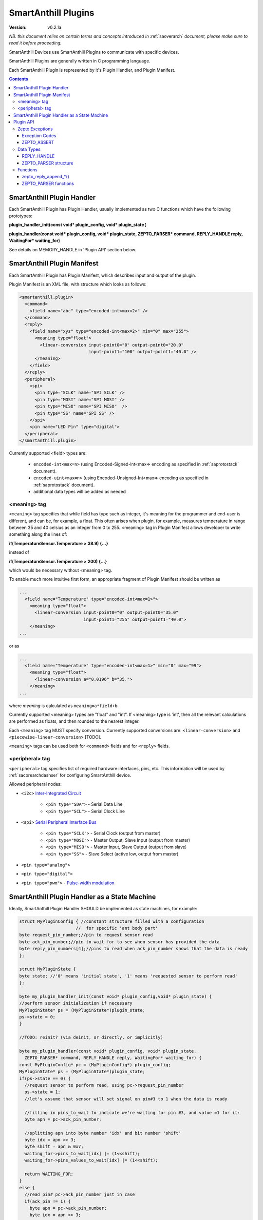 ..  Copyright (c) 2015, OLogN Technologies AG. All rights reserved.
    Redistribution and use of this file in source (.rst) and compiled
    (.html, .pdf, etc.) forms, with or without modification, are permitted
    provided that the following conditions are met:
        * Redistributions in source form must retain the above copyright
          notice, this list of conditions and the following disclaimer.
        * Redistributions in compiled form must reproduce the above copyright
          notice, this list of conditions and the following disclaimer in the
          documentation and/or other materials provided with the distribution.
        * Neither the name of the OLogN Technologies AG nor the names of its
          contributors may be used to endorse or promote products derived from
          this software without specific prior written permission.
    THIS SOFTWARE IS PROVIDED BY THE COPYRIGHT HOLDERS AND CONTRIBUTORS "AS IS"
    AND ANY EXPRESS OR IMPLIED WARRANTIES, INCLUDING, BUT NOT LIMITED TO, THE
    IMPLIED WARRANTIES OF MERCHANTABILITY AND FITNESS FOR A PARTICULAR PURPOSE
    ARE DISCLAIMED. IN NO EVENT SHALL OLogN Technologies AG BE LIABLE FOR ANY
    DIRECT, INDIRECT, INCIDENTAL, SPECIAL, EXEMPLARY, OR CONSEQUENTIAL DAMAGES
    (INCLUDING, BUT NOT LIMITED TO, PROCUREMENT OF SUBSTITUTE GOODS OR
    SERVICES; LOSS OF USE, DATA, OR PROFITS; OR BUSINESS INTERRUPTION) HOWEVER
    CAUSED AND ON ANY THEORY OF LIABILITY, WHETHER IN CONTRACT, STRICT
    LIABILITY, OR TORT (INCLUDING NEGLIGENCE OR OTHERWISE) ARISING IN ANY WAY
    OUT OF THE USE OF THIS SOFTWARE, EVEN IF ADVISED OF THE POSSIBILITY OF SUCH
    DAMAGE SUCH DAMAGE

.. _saplugin:

SmartAnthill Plugins
====================

:Version:   v0.2.1a

*NB: this document relies on certain terms and concepts introduced in* :ref:`saoverarch` *document, please make sure to read it before proceeding.*

SmartAnthill Devices use SmartAnthill Plugins to communicate with specific devices.

SmartAnthill Plugins are generally written in C programming language.

Each SmartAnthill Plugin is represented by it's Plugin Handler, and Plugin Manifest.


.. contents::


SmartAnthill Plugin Handler
---------------------------

Each SmartAnthill Plugin has Plugin Handler, usually implemented as two C functions which have the following prototypes:

**plugin_handler_init(const void\* plugin_config, void\* plugin_state )**

**plugin_handler(const void\* plugin_config, void\* plugin_state, ZEPTO_PARSER* command, REPLY_HANDLE reply, WaitingFor\* waiting_for)**

See details on MEMORY_HANDLE in 'Plugin API' section below.

SmartAnthill Plugin Manifest
----------------------------

Each SmartAnthill Plugin has Plugin Manifest, which describes input and output of the plugin.

Plugin Manifest is an XML file, with structure which looks as follows:

.. code-block:: xml

  <smartanthill.plugin>
    <command>
      <field name="abc" type="encoded-int<max=2>" />
    </command>
    <reply>
      <field name="xyz" type="encoded-int<max=2>" min="0" max="255">
        <meaning type="float">
          <linear-conversion input-point0="0" output-point0="20.0"
                             input-point1="100" output-point1="40.0" />
        </meaning>
      </field>
    </reply>
    <peripheral>
      <spi>
        <pin type="SCLK" name="SPI SCLK" />
        <pin type="MOSI" name="SPI MOSI" />
        <pin type="MISO" name="SPI MISO"  />
        <pin type="SS" name="SPI SS" />
      </spi>
      <pin name="LED Pin" type="digital">
    </peripheral>
  </smartanthill.plugin>

Currently supported <field> types are:

  * ``encoded-int<max=n>`` (using Encoded-Signed-Int<max=> encoding as specified in :ref:`saprotostack` document).
  * ``encoded-uint<max=n>`` (using Encoded-Unsigned-Int<max=> encoding as specified in :ref:`saprotostack` document).
  * additional data types will be added as needed

<meaning> tag
^^^^^^^^^^^^^

``<meaning>`` tag specifies that while field has type such as integer, it's meaning for the programmer and end-user is different, and can be, for example, a float. This often arises when plugin, for example, measures temperature in range between 35 and 40 celsius as an integer from 0 to 255. <meaning> tag in Plugin Manifest allows developer to write something along the lines of:

**if(TemperatureSensor.Temperature > 38.9) {...}**

instead of

**if(TemperatureSensor.Temperature > 200) {...}**

which would be necessary without <meaning> tag.

To enable much more intuitive first form, an appropriate fragment of Plugin Manifest should be written as

.. code-block:: xml

  ...
    <field name="Temperature" type="encoded-int<max=1>">
      <meaning type="float">
        <linear-conversion input-point0="0" output-point0="35.0"
                           input-point1="255" output-point1="40.0">
      </meaning>
  ...

or as

.. code-block:: xml

  ...
    <field name="Temperature" type="encoded-int<max=1>" min="0" max="99">
      <meaning type="float">
        <linear-conversion a="0.0196" b="35.">
      </meaning>
  ...

where *meaning* is calculated as ``meaning=a*field+b``.

Currently supported <meaning> types are "float" and "int". If <meaning> type is 'int', then all the relevant calculations are performed as floats, and then rounded to the nearest integer.

Each ``<meaning>`` tag MUST specify conversion. Currently supported conversions are: ``<linear-conversion>`` and ``<piecewise-linear-conversion>`` [TODO].

``<meaning>`` tags can be used both for ``<command>`` fields and for ``<reply>`` fields.


<peripheral> tag
^^^^^^^^^^^^^^^^

``<peripheral>`` tag specifies list of required hardware interfaces, pins, etc.
This information will be used by :ref:`sacorearchdashser` for configuring
SmartAnthill device.

Allowed peripheral nodes:

* ``<i2c>`` `Inter-Integrated Circuit <http://en.wikipedia.org/wiki/I²C>`_

    + ``<pin type="SDA">`` - Serial Data Line
    + ``<pin type="SCL">`` - Serial Clock Line

* ``<spi>`` `Serial Peripheral Interface Bus <http://en.wikipedia.org/wiki/Serial_Peripheral_Interface_Bus>`_

    + ``<pin type="SCLK">`` - Serial Clock (output from master)
    + ``<pin type="MOSI">`` - Master Output, Slave Input (output from master)
    + ``<pin type="MISO">`` - Master Input, Slave Output (output from slave)
    + ``<pin type="SS">`` - Slave Select (active low, output from master)

* ``<pin type="analog">``
* ``<pin type="digital">``
* ``<pin type="pwm">`` - `Pulse-width modulation <http://en.wikipedia.org/wiki/Pulse-width_modulation>`_

SmartAnthill Plugin Handler as a State Machine
----------------------------------------------

Ideally, SmartAnthill Plugin Handler SHOULD be implemented as state machines, for example:

.. code-block:: c

    struct MyPluginConfig { //constant structure filled with a configuration
                          //  for specific 'ant body part'
    byte request_pin_number;//pin to request sensor read
    byte ack_pin_number;//pin to wait for to see when sensor has provided the data
    byte reply_pin_numbers[4];//pins to read when ack_pin_number shows that the data is ready
    };

    struct MyPluginState {
    byte state; //'0' means 'initial state', '1' means 'requested sensor to perform read'
    };

    byte my_plugin_handler_init(const void* plugin_config,void* plugin_state) {
    //perform sensor initialization if necessary
    MyPluginState* ps = (MyPluginState*)plugin_state;
    ps->state = 0;
    }

    //TODO: reinit? (via deinit, or directly, or implicitly)

    byte my_plugin_handler(const void* plugin_config, void* plugin_state,
      ZEPTO_PARSER* command, REPLY_HANDLE reply, WaitingFor* waiting_for) {
    const MyPluginConfig* pc = (MyPluginConfig*) plugin_config;
    MyPluginState* ps = (MyPluginState*)plugin_state;
    if(ps->state == 0) {
      //request sensor to perform read, using pc->request_pin_number
      ps->state = 1;
      //let's assume that sensor will set signal on pin#3 to 1 when the data is ready

      //filling in pins_to_wait to indicate we're waiting for pin #3, and value =1 for it:
      byte apn = pc->ack_pin_number;

      //splitting apn into byte number 'idx' and bit number 'shift'
      byte idx = apn >> 3;
      byte shift = apn & 0x7;
      waiting_for->pins_to_wait[idx] |= (1<<shift);
      waiting_for->pins_values_to_wait[idx] |= (1<<shift);

      return WAITING_FOR;
    }
    else {
      //read pin# pc->ack_pin_number just in case
      if(ack_pin != 1) {
        byte apn = pc->ack_pin_number;
        byte idx = apn >> 3;
        byte shift = apn & 0x7;
        waiting_for->pins_to_wait[idx] |= (1<<shift);
        waiting_for->pins_values_to_wait[idx] |= (1<<shift);
        return WAITING_FOR;
      }
      //read data from sensor using pc->reply_pin_numbers[],
      //  and append response to "reply buffer" with data using zepto_reply_append_byte(reply,data_read)
      return 0;
    }

Such an approach allows SmartAnthill implementation (such as Zepto VM) to perform proper pausing (with ability for SmartAnthill Client to interrupt processing by sending a new command while it didn't receive an answer to the previous one), when long waits are needed. It also enables parallel processing of the plugins (see PARALLEL instruction of Zepto VM in :ref:`sazeptovm` document for details).

However, for some plugins (simple ones without waiting at all, or if we're too lazy to write proper state machine), we MAY use 'dummy state machine', with *MyPluginState* being NULL and unused, and **plugin_handler()** not taking into account any states at all.


Plugin API
----------

SmartAnthill implementation MUST provide the following APIs to be used by plugins.

Zepto Exceptions
^^^^^^^^^^^^^^^^

As SmartAnthill plugins operate in a very restricted environments, SmartAnthill uses a very simplified version of exceptions, which can be implemented completely in C, without any support from compiler or underlying libraries. This is known as Zepto Exceptions and should be used as follows:

Try-catch block:

.. code-block:: c
  
  if(ZEPTO_TRY()) {
    do_something();
  }

  if(ZEPTO_CATCH()) {
    //exception handling here
    //ZEPTO_CATCH() returns exception code passed in ZEPTO_THROW()
  }

Throwing exception:

.. code-block:: c

  ZEPTO_THROW(exception_code);
  //exception_code has type 'byte'

Intermediate processing (MUST be written after each and ever call to a function-able-to-throw-exception; this is necessary to handle platforms where setjmp/longjmp is not available, but MUST be written regardless of the target platform):

.. code-block:: c

  function_able_to_throw_exception();
  ZEPTO_UNWIND(-1); //returns '-1' in case of exception unwinding

ZEPTO_UNWIND MUST be issued after each function call (except for those function calls which are known not to throw any exceptions) for all valid SmartAnthill Plugins. 

Exception Codes
'''''''''''''''

Some Exception Codes are reserved for SmartAnthill. To avoid collisions, user exception codes MUST start from ZEPTO_USER_EXCEPTION.


ZEPTO_ASSERT
''''''''''''

ZEPTO_ASSERT is a way to have trackable assertions in plugin code. ZEPTO_ASSERT(condition) effectively causes ZEPTO_THROW(1) if condition fails. ZEPTO_ASSERT() SHOULD be used instead of usual C assert() calls. 

Data Types
^^^^^^^^^^

REPLY_HANDLE
''''''''''''

REPLY_HANDLE is an encapsulation of request/reply block, which allows plugin to call `zepto_reply_append_*()` (see below). REPLY_HANDLE is normally obtained by plugin as a parameter from plugin_handler() call.

**Caution:** Plugins MUST treat REPLY_HANDLE as completely opaque and MUST NOT try to use it to access reply buffer directly; doing so may easily result in memory corruption when running certain Zepto VM programs (for example, when PARALLEL instruction is used).

For an information on possible implementations of REPLY_HANDLE, see :ref:`sazeptoos` document.

ZEPTO_PARSER structure
''''''''''''''''''''''

ZEPTO_PARSER is an opaque structure (which can be seen as a sort of object where all data should be considered as private). It is used as follows:

.. code-block:: c

  uint16_t sz = zepto_parse_encodeduint2(parser);
  byte b = zepto_parse_byte(parser,sz);

TODO: WaitingFor

Functions
^^^^^^^^^

zepto_reply_append_*()
''''''''''''''''''''''

**void zepto_reply_append_byte(REQUEST_REPLY_HANDLE request_reply, byte data);**

**void zepto_reply_append_encodeduint2(REQUEST_REPLY_HANDLE request_reply, uint16_t data);**

**void zepto_reply_append_encodedint2(REQUEST_REPLY_HANDLE request_reply, int16_t data);**

**void zepto_reply_append_block(REQUEST_REPLY_HANDLE request_reply, void* data, size_t datasz);**

zepto_reply_append_*() appends data to the end of reply buffer, which is specified by request_reply parameter. Any zepto_reply_append_*() call MAY cause re-allocation (which in turn MAY cause moving of any memory block); this is usually not a problem, provided that request_reply is used as a completely opaque handle. 

TODO: describe error conditions (such as lack of space in buffer) - longjmp?

ZEPTO_PARSER functions
''''''''''''''''''''''

**byte zepto_parse_byte(ZEPTO_PARSER* parser);**

**uint16_t zepto_parse_encodeduint2(ZEPTO_PARSER* parser);**

**int16_t zepto_parse_encodedint2(ZEPTO_PARSER* parser);**

zepto_parse_*() familty of functions parses data from request (which previously has been composed by zepto_reply_append_*() functions, usually on the other device)

